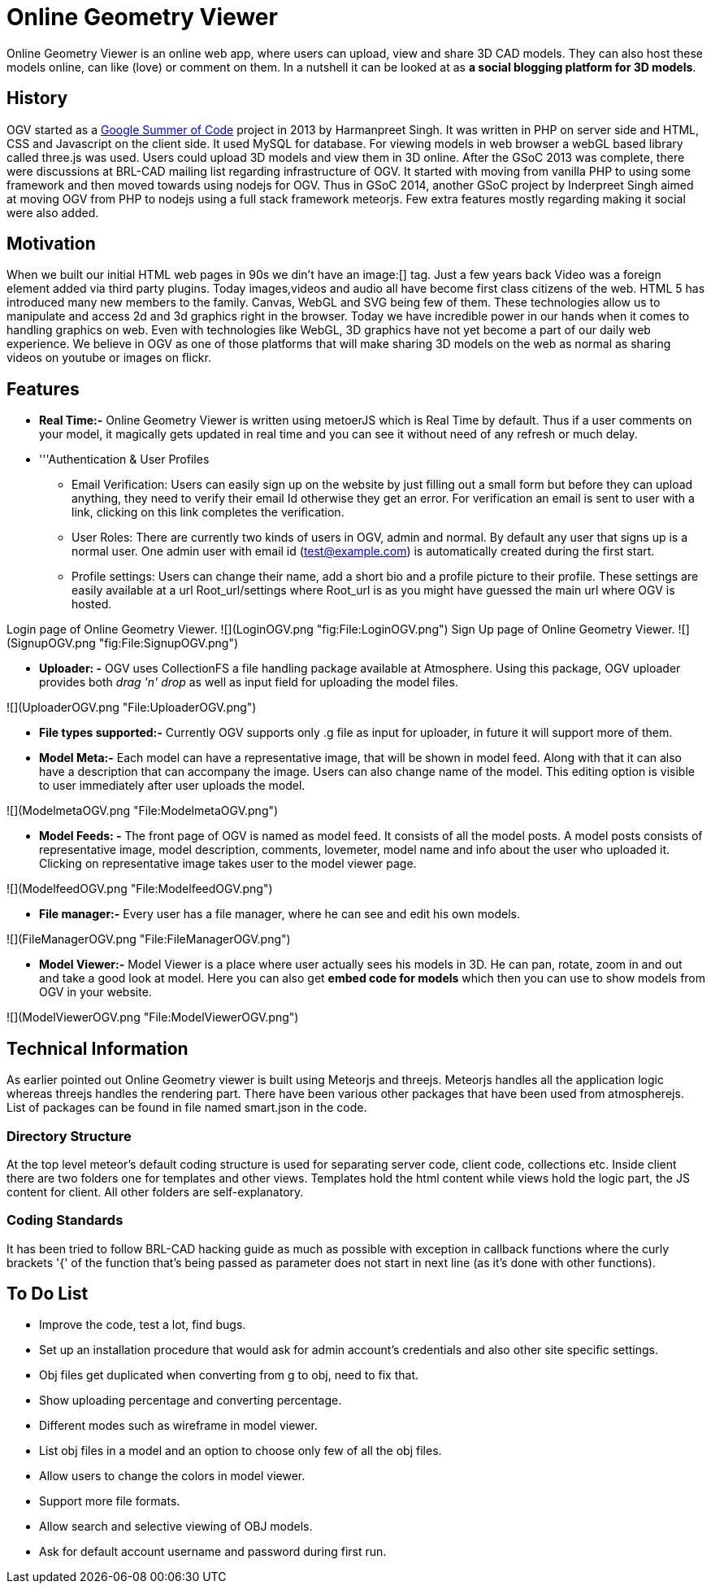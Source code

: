 = Online Geometry Viewer

Online Geometry Viewer is an online web app, where users can upload,
view and share 3D CAD models. They can also host these models online,
can like (love) or comment on them. In a nutshell it can be looked at as
*a social blogging platform for 3D models*.

== History

OGV started as a link:Google_Summer_of_Code[Google Summer of
Code] project in 2013 by Harmanpreet
Singh. It was written in PHP on server side and HTML, CSS and Javascript
on the client side. It used MySQL for database. For viewing models in
web browser a webGL based library called three.js was used. Users could
upload 3D models and view them in 3D online. After the GSoC 2013 was
complete, there were discussions at BRL-CAD mailing list regarding
infrastructure of OGV. It started with moving from vanilla PHP to using
some framework and then moved towards using nodejs for OGV. Thus in GSoC
2014, another GSoC project by Inderpreet Singh aimed at moving OGV from
PHP to nodejs using a full stack framework meteorjs. Few extra features
mostly regarding making it social were also added.

== Motivation

When we built our initial HTML web pages in 90s we din't have an image:[]
tag. Just a few years back Video was a foreign element added via third
party plugins. Today images,videos and audio all have become first class
citizens of the web. HTML 5 has introduced many new members to the
family. Canvas, WebGL and SVG being few of them. These technologies
allow us to manipulate and access 2d and 3d graphics right in the
browser. Today we have incredible power in our hands when it comes to
handling graphics on web. Even with technologies like WebGL, 3D graphics
have not yet become a part of our daily web experience. We believe in
OGV as one of those platforms that will make sharing 3D models on the
web as normal as sharing videos on youtube or images on flickr.

== Features

* *Real Time:-* Online Geometry Viewer is written using metoerJS
which is Real Time by default. Thus if a user comments on your
model, it magically gets updated in real time and you can see it
without need of any refresh or much delay.

//

* '''Authentication & User Profiles
 ** Email Verification: Users can easily sign up on the website by
just filling out a small form but before they can upload
anything, they need to verify their email Id otherwise they get
an error. For verification an email is sent to user with a link,
clicking on this link completes the verification.
 ** User Roles: There are currently two kinds of users in OGV, admin
and normal. By default any user that signs up is a normal user.
One admin user with email id (test@example.com) is automatically
created during the first start.
 ** Profile settings: Users can change their name, add a short bio
and a profile picture to their profile. These settings are
easily available at a url Root_url/settings where Root_url is
as you might have guessed the main url where OGV is hosted.

Login page of Online Geometry Viewer.
![+++<File:LoginOGV.png>+++](LoginOGV.png "fig:File:LoginOGV.png") Sign Up page of Online Geometry Viewer. ![+++<File:SignupOGV.png>+++](SignupOGV.png "fig:File:SignupOGV.png")+++</File:SignupOGV.png>++++++</File:LoginOGV.png>+++

* *Uploader: -* OGV uses CollectionFS a file handling package
available at Atmosphere. Using this package, OGV uploader provides
both _drag 'n' drop_ as well as input field for uploading the model
files.

![+++<File:UploaderOGV.png>+++](UploaderOGV.png "File:UploaderOGV.png")+++</File:UploaderOGV.png>+++

* *File types supported:-* Currently OGV supports only .g file as
input for uploader, in future it will support more of them.

//

* *Model Meta:-* Each model can have a representative image, that
will be shown in model feed. Along with that it can also have a
description that can accompany the image. Users can also change name
of the model. This editing option is visible to user immediately
after user uploads the model.

![+++<File:ModelmetaOGV.png>+++](ModelmetaOGV.png "File:ModelmetaOGV.png")+++</File:ModelmetaOGV.png>+++

* *Model Feeds: -* The front page of OGV is named as model feed. It
consists of all the model posts. A model posts consists of
representative image, model description, comments, lovemeter, model
name and info about the user who uploaded it. Clicking on
representative image takes user to the model viewer page.

![+++<File:ModelfeedOGV.png>+++](ModelfeedOGV.png "File:ModelfeedOGV.png")+++</File:ModelfeedOGV.png>+++

* *File manager:-* Every user has a file manager, where he can see
and edit his own models.

![+++<File:FileManagerOGV.png>+++](FileManagerOGV.png "File:FileManagerOGV.png")+++</File:FileManagerOGV.png>+++

* *Model Viewer:-* Model Viewer is a place where user actually sees
his models in 3D. He can pan, rotate, zoom in and out and take a
good look at model. Here you can also get *embed code for models*
which then you can use to show models from OGV in your website.

![+++<File:ModelViewerOGV.png>+++](ModelViewerOGV.png "File:ModelViewerOGV.png")+++</File:ModelViewerOGV.png>+++

== Technical Information

As earlier pointed out Online Geometry viewer is built using Meteorjs
and threejs. Meteorjs handles all the application logic whereas threejs
handles the rendering part. There have been various other packages that
have been used from atmospherejs. List of packages can be found in file
named smart.json in the code.

=== Directory Structure

At the top level meteor's default coding structure is used for
separating server code, client code, collections etc. Inside client
there are two folders one for templates and other views. Templates hold
the html content while views hold the logic part, the JS content for
client. All other folders are self-explanatory.

=== Coding Standards

It has been tried to follow BRL-CAD hacking guide as much as possible
with exception in callback functions where the curly brackets '{' of the
function that's being passed as parameter does not start in next line
(as it's done with other functions).

== To Do List

* Improve the code, test a lot, find bugs.
* Set up an installation procedure that would ask for admin account's
credentials and also other site specific settings.
* Obj files get duplicated when converting from g to obj, need to fix
that.
* Show uploading percentage and converting percentage.
* Different modes such as wireframe in model viewer.
* List obj files in a model and an option to choose only few of all
the obj files.
* Allow users to change the colors in model viewer.
* Support more file formats.
* Allow search and selective viewing of OBJ models.
* Ask for default account username and password during first run.
